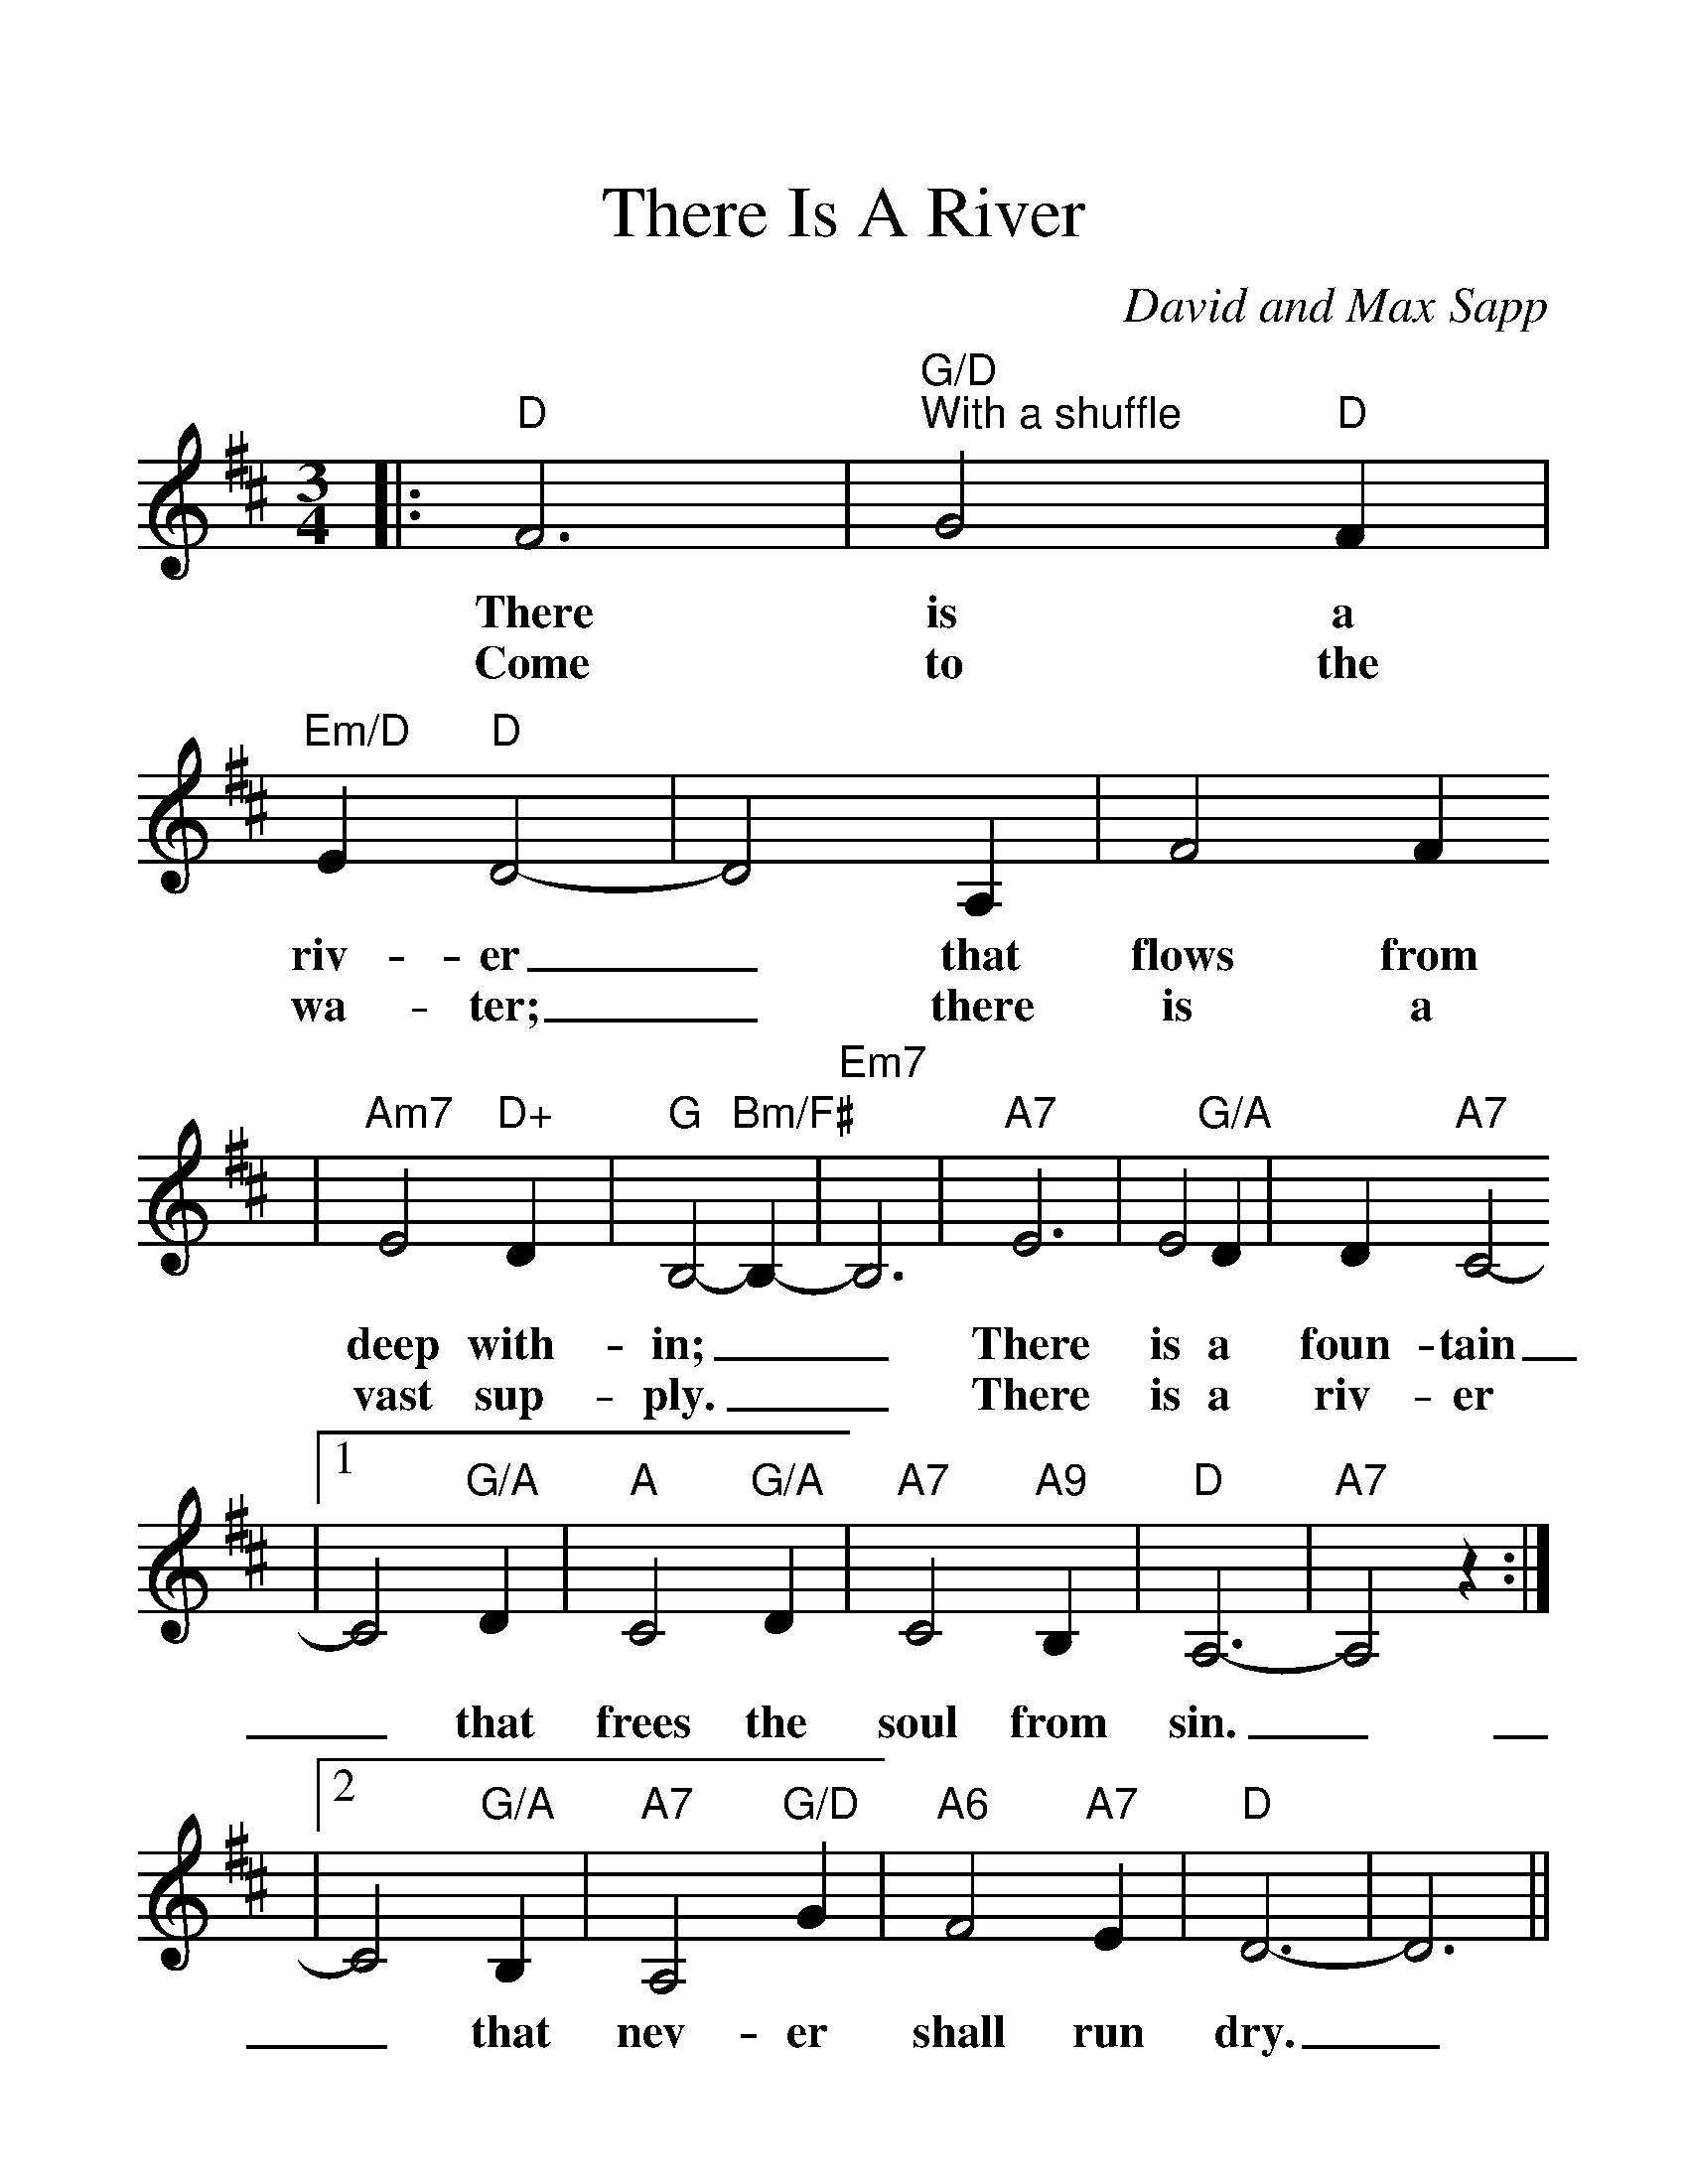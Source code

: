 %Scale the output
%%scale 1.3
%%format dulcimer.fmt
X: 1
T:There Is A River
C:David and Max Sapp
M:3/4%(3/4, 4/4, 6/8)
L:1/4%(1/8, 1/4)
V:1 clef=treble
K:D%(D, C)
|:"D"F3|"G/D""^With a shuffle"G2 "D"F|"Em/D"E "D"D2-|D2 A,|F2 F
w:There is a riv-er_ that flows from
w:Come to the wa-ter;_ there is a
|"Am7"E2 "D+"D|"G"B,2- "Bm/F#"B,-|"Em7"B,3|"A7"E3|E2 "G/A"D|D "A7"C2-
w:deep with-in;__ There is a foun-tain
w:vast sup-ply.__ There is a riv-er
|1 C2 "G/A"D|"A"C2 "G/A"D|"A7"C2 "A9"B,|"D"A,3-|"A7"A,2 z:|
w:_that frees the soul from sin._
|2 C2 "G/A"B,|"A7"A,2 "G/D"G|"A6"F2 "A7"E|"D"D3-|D3||
w:_that nev-er shall run dry._
